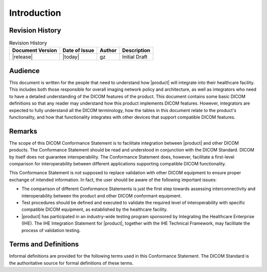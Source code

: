 Introduction
************

.. _revision:

Revision History
================

.. csv-table:: Revision History
   :header: "Document Version", "Date of Issue", "Author", "Description"

   |release|, |today|, gz, Initial Draft

.. _audience:

Audience
========
This document is written for the people that need to understand how |product| will integrate into their
healthcare facility. This includes both those responsible for overall imaging network policy and architecture,
as well as integrators who need to have a detailed understanding of the DICOM features of the product. This
document contains some basic DICOM definitions so that any reader may understand how this product implements
DICOM features. However, integrators are expected to fully understand all the DICOM terminology, how the tables
in this document relate to the product's functionality, and how that functionality integrates with other devices
that support compatible DICOM features.

.. _remarks:

Remarks
=======
The scope of this DICOM Conformance Statement is to facilitate integration between |product| and other
DICOM products. The Conformance Statement should be read and understood in conjunction with the DICOM Standard.
DICOM by itself does not guarantee interoperability. The Conformance Statement does, however, facilitate a
first-level comparison for interoperability between different applications supporting compatible DICOM functionality.

This Conformance Statement is not supposed to replace validation with other DICOM equipment to ensure proper exchange
of intended information. In fact, the user should be aware of the following important issues:

* The comparison of different Conformance Statements is just the first step towards assessing interconnectivity and
  interoperability between the product and other DICOM conformant equipment.

* Test procedures should be defined and executed to validate the required level of interoperability with specific
  compatible DICOM equipment, as established by the healthcare facility.

* |product| has participated in an industry-wide testing program sponsored by Integrating the Healthcare
  Enterprise (IHE). The IHE Integration Statement for |product|, together with the IHE Technical Framework,
  may facilitate the process of validation testing.

.. _terms:

Terms and Definitions
=====================
Informal definitions are provided for the following terms used in this Conformance Statement. The DICOM Standard is
the authoritative source for formal definitions of these terms.

.. glossary::

   Abstract Syntax
      The information agreed to be exchanged between applications, generally equivalent to a Service/Object Pair (SOP)
      Class. Examples: Verification SOP Class, Modality Worklist Information Model Find SOP Class, Computed Radiography
      Image Storage SOP Class.

   Application Entity (AE)
      An end point of a DICOM information exchange, including the DICOM network or media interface software; i.e.,
      the software that sends or receives DICOM information objects or messages. A single device may have multiple
      Application Entities.

   Application Entity Title (AET)
      The externally known name of an Application Entity, used to identify a DICOM application to other DICOM
      applications on the network.

   Application Context
      The specification of the type of communication used between Application Entities. Example: DICOM network protocol.

   Association
      A network communication channel set up between Application Entities.

   Attribute
      A unit of information in an object definition; a data element identified by a tag. The information may be a
      complex data structure (Sequence), itself composed of lower level data elements. Examples: Patient ID (0010,0020),
      Accession Number (0008,0050), Photometric Interpretation (0028,0004), Procedure Code Sequence (0008,1032).

   Information Object Definition (IOD)
      The specified set of Attributes that comprise a type of data object; does not represent a specific instance of
      the data object, but rather a class of similar data objects that have the same properties. The Attributes may
      be specified as Mandatory (Type 1), Required but possibly unknown (Type 2), or Optional (Type 3), and there may
      be conditions associated with the use of an Attribute (Types 1C and 2C). Examples: MR Image IOD, CT Image IOD,
      Print Job IOD.

   Joint Photographic Experts Group (JPEG)
      A set of standardized image compression techniques, available for use by DICOM applications.

   Media Application Profile
      The specification of DICOM information objects and encoding exchanged on removable media (e.g., CDs)

   Module
      A set of Attributes within an Information Object Definition that are logically related to each other.
      Example: Patient Module includes Patient Name, Patient ID, Patient Birth Date, and Patient Sex.

   Negotiation
      First phase of Association establishment that allows Application Entities to agree on the types of data to be
      exchanged and how that data will be encoded.

   Presentation Context
      The set of DICOM network services used over an Association, as negotiated between Application Entities; includes
      Abstract Syntaxes and Transfer Syntaxes.

   Protocol Data Unit (PDU)
      A packet (piece) of a DICOM message sent across the network. Devices must specify the maximum size packet they
      can receive for DICOM messages.

   Security Profile
      A set of mechanisms, such as encryption, user authentication, or digital signatures, used by an Application Entity
      to ensure confidentiality, integrity, and/or availability of exchanged DICOM data

   Service Class Provider (SCP)
      Role of an Application Entity that provides a DICOM network service; typically, a server that performs operations
      requested by another Application Entity (Service Class User). Examples: Picture Archiving and Communication System
      (image storage SCP, and image query/retrieve SCP), Radiology Information System (modality worklist SCP).

   Service Class User (SCU)
      Role of an Application Entity that uses a DICOM network service; typically, a client. Examples: imaging modality
      (image storage SCU, and modality worklist SCU), imaging workstation (image query/retrieve SCU)

   Service/Object Pair Class (SOP Class)
      The specification of the network or media transfer (service) of a particular type of data (object); the fundamental
      unit of DICOM interoperability specification. Examples: Ultrasound Image Storage Service, Basic Grayscale Print
      Management.

   Service/Object Pair Instance (SOP Instance)
      An information object; a specific occurrence of information exchanged in a SOP Class. Examples: a specific
      x-ray image.

   Tag
      A 32-bit identifier for a data element, represented as a pair of four digit hexadecimal numbers, the "group"
      and the "element". If the "group" number is odd, the tag is for a private (manufacturer-specific) data element.
      Examples: (0010,0020) [Patient ID], (07FE,0010) [Pixel Data], (0019,0210) [private data element]

   Transfer Syntax
      The encoding used for exchange of DICOM information objects and messages. Examples: JPEG compressed (images),
      little endian explicit value representation.

   Unique Identifier (UID)
      A globally unique "dotted decimal" string that identifies a specific object or a class of objects;
      an ISO-8824 Object Identifier. Examples: Study Instance UID, SOP Class UID, SOP Instance UID.

   Value Representation (VR)
      The format type of an individual DICOM data element, such as text, an integer, a person's name, or a code.
      DICOM information objects can be transmitted with either explicit identification of the type of each data element
      (Explicit VR), or without explicit identification (Implicit VR); with Implicit VR, the receiving application must
      use a DICOM data dictionary to look up the format of each data element.

